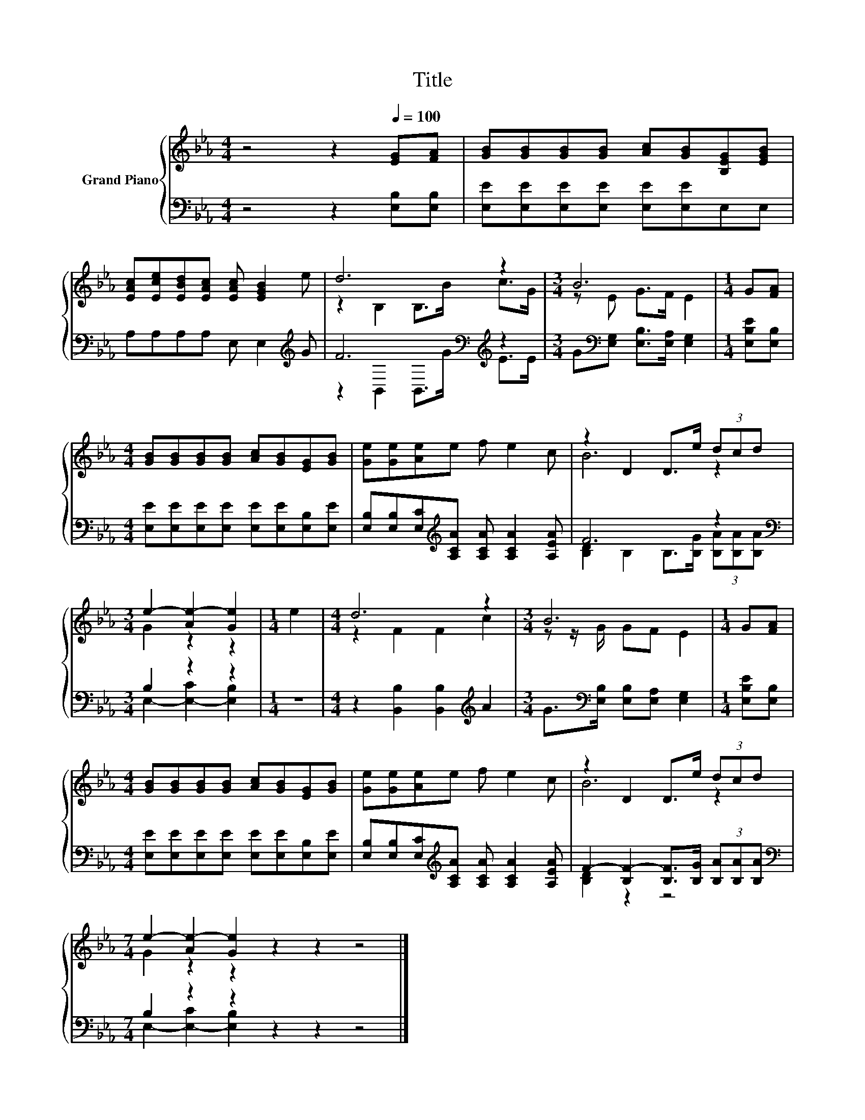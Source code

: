 X:1
T:Title
%%score { ( 1 3 ) | ( 2 4 ) }
L:1/8
M:4/4
K:Eb
V:1 treble nm="Grand Piano"
V:3 treble 
V:2 bass 
V:4 bass 
V:1
 z4 z2[Q:1/4=100] [EG][FA] | [GB][GB][GB][GB] [Ac][GB][B,EG][EGB] | %2
 [EAc][Ece][EBd][EAc] [EAc] [EGB]2 e | d6 z2 |[M:3/4] B6 |[M:1/4] G[FA] | %6
[M:4/4] [GB][GB][GB][GB] [Ac][GB][EG][GB] | [Ge][Ge][Ae]e f e2 c | z2 D2 D>e (3dcd | %9
[M:3/4] e2- [Ae-]2 [Ge]2 |[M:1/4] e2 |[M:4/4] d6 z2 |[M:3/4] B6 |[M:1/4] G[FA] | %14
[M:4/4] [GB][GB][GB][GB] [Ac][GB][EG][GB] | [Ge][Ge][Ae]e f e2 c | z2 D2 D>e (3dcd | %17
[M:7/4] e2- [Ae-]2 [Ge]2 z2 z2 z4 |] %18
V:2
 z4 z2 [E,B,][E,B,] | [E,E][E,E][E,E][E,E] [E,E][E,E]E,E, | A,A,A,A, E, E,2[K:treble] G | %3
 F6[K:bass][K:treble] z2 |[M:3/4] G[K:bass][E,G,] [E,B,]>[E,A,] [E,G,]2 |[M:1/4] [E,B,E][E,B,] | %6
[M:4/4] [E,E][E,E][E,E][E,E] [E,E][E,E][E,B,][E,E] | %7
 [E,B,][E,B,][E,C][K:treble][A,CA] [A,CA] [A,CA]2 [A,EA] | F6 z2 |[M:3/4][K:bass] B,2 z2 z2 | %10
[M:1/4] z2 |[M:4/4] z2 [B,,B,]2 [B,,B,]2[K:treble] A2 | %12
[M:3/4] G>[K:bass][E,B,] [E,B,][E,A,] [E,G,]2 |[M:1/4] [E,B,E][E,B,] | %14
[M:4/4] [E,E][E,E][E,E][E,E] [E,E][E,E][E,B,][E,E] | %15
 [E,B,][E,B,][E,C][K:treble][A,CA] [A,CA] [A,CA]2 [A,EA] | %16
 F2- [B,F-]2 [B,F]>[B,G] (3[B,A][B,A][B,A] |[M:7/4][K:bass] B,2 z2 z2 z2 z2 z4 |] %18
V:3
 x8 | x8 | x8 | z2 B,2 B,>B c>G |[M:3/4] z E G>F E2 |[M:1/4] x2 |[M:4/4] x8 | x8 | B6 z2 | %9
[M:3/4] G2 z2 z2 |[M:1/4] x2 |[M:4/4] z2 F2 F2 c2 |[M:3/4] z z/ G/ GF E2 |[M:1/4] x2 |[M:4/4] x8 | %15
 x8 | B6 z2 |[M:7/4] G2 z2 z2 z2 z2 z4 |] %18
V:4
 x8 | x8 | x7[K:treble] x | z2[K:bass] B,,2 B,,>[K:treble]G E>E |[M:3/4] x[K:bass] x5 |[M:1/4] x2 | %6
[M:4/4] x8 | x3[K:treble] x5 | [B,D]2 B,2 B,>[B,G] (3[B,A][B,A][B,A] | %9
[M:3/4][K:bass] E,2- [E,-C]2 [E,B,]2 |[M:1/4] x2 |[M:4/4] x6[K:treble] x2 | %12
[M:3/4] x3/2[K:bass] x9/2 |[M:1/4] x2 |[M:4/4] x8 | x3[K:treble] x5 | [B,D]2 z2 z4 | %17
[M:7/4][K:bass] E,2- [E,-C]2 [E,B,]2 z2 z2 z4 |] %18

